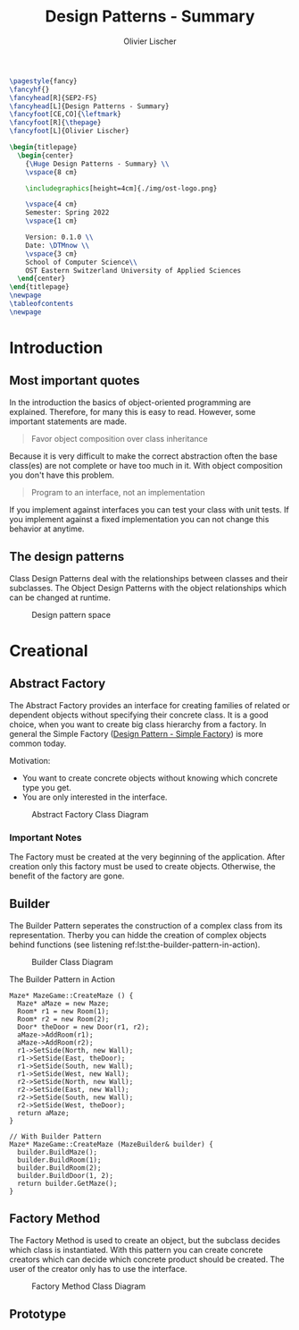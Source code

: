 #+TITLE: Design Patterns - Summary
#+AUTHOR: Olivier Lischer
#+EMAIL: olivier.lischer@ost.ch

#+LATEX_HEADER: \usepackage[utf8]{inputenc}
#+LATEX_HEADER: \usepackage[table,xcdraw]{xcolor}
#+LATEX_HEADER: \usepackage{paralist}
#+LATEX_HEADER: \usepackage{datetime2}
#+LATEX_HEADER: \usepackage{graphicx}
#+LATEX_HEADER: \usepackage{lscape}
#+LATEX_HEADER: \usepackage{longtable}
#+LATEX_HEADER: \usepackage{hyperref}
#+LATEX_HEADER: \usepackage[a4paper, left=3cm, right=3cm, top=2cm]{geometry}
#+LATEX_HEADER: \usepackage{fancyhdr}
#+LATEX_HEADER: \usepackage{listings}
#+LATEX_HEADER: \usepackage{textcomp}
#+LATEX_HEADER: \usepackage{enumitem}
#+LATEX_HEADER: \usepackage{algorithm}
#+LATEX_HEADER: \usepackage{algpseudocode}

#+LATEX_HEADER: \setlist{noitemsep}
#+LATEX_HEADER: \setlength{\columnseprule}{0.2pt}
#+LATEX_HEADER: \definecolor{mygreen}{rgb}{0,0.6,0}
#+LATEX_HEADER: \definecolor{mygray}{rgb}{0.5,0.5,0.5}
#+LATEX_HEADER: \definecolor{mymauve}{rgb}{0.58,0,0.82}

#+LATEX_HEADER: \lstset{ backgroundcolor=\color{white}, basicstyle=\footnotesize, breaklines=true, captionpos=b, commentstyle=\color{mygreen}, escapeinside={\%*}{*)},keywordstyle=\color{blue}, stringstyle=\color{mymauve},}


#+begin_src latex
  \pagestyle{fancy}
  \fancyhf{}
  \fancyhead[R]{SEP2-FS}
  \fancyhead[L]{Design Patterns - Summary}
  \fancyfoot[CE,CO]{\leftmark}
  \fancyfoot[R]{\thepage}
  \fancyfoot[L]{Olivier Lischer}

  \begin{titlepage}
    \begin{center}
      {\Huge Design Patterns - Summary} \\
      \vspace{8 cm}

      \includegraphics[height=4cm]{./img/ost-logo.png}

      \vspace{4 cm}
      Semester: Spring 2022
      \vspace{1 cm}

      Version: 0.1.0 \\
      Date: \DTMnow \\
      \vspace{3 cm}
      School of Computer Science\\
      OST Eastern Switzerland University of Applied Sciences
    \end{center}
  \end{titlepage}
  \newpage
  \tableofcontents
  \newpage
#+end_src


* Introduction
** Most important quotes
In the introduction the basics of object-oriented programming are explained.
Therefore, for many this is easy to read.
However, some important statements are made.

#+begin_quote
Favor object composition over class inheritance
#+end_quote

Because it is very difficult to make the correct abstraction often the base class(es) are not complete or have too much in it.
With object composition you don't have this problem.

#+begin_quote
Program to an interface, not an implementation
#+end_quote
If you implement against interfaces you can test your class with unit tests.
If you implement against a fixed implementation you can not change this behavior at anytime.

** The design patterns

Class Design Patterns deal with the relationships between classes and their subclasses.
The Object Design Patterns with the object relationships which can be changed at runtime.

#+CAPTION: Design pattern space
#+NAME: fig:design-pattern-space
[[file:img/design_pattern_space.png]]


* Creational
** Abstract Factory
The Abstract Factory provides an interface for creating families of related or dependent objects without specifying their concrete class.
It is a good choice, when you want to create big class hierarchy from a factory.
In general the Simple Factory ([[id:0c32236d-c1d6-439a-b87e-74380041c3af][Design Pattern - Simple Factory]]) is more common today.


Motivation:
- You want to create concrete objects without knowing which concrete type you get.
- You are only interested in the interface.


#+CAPTION: Abstract Factory Class Diagram
#+NAME: fig:abstract-factory-uml
[[file:img/abstract_factory.png]]

*** Important Notes
The Factory must be created at the very beginning of the application.
After creation only this factory must be used to create objects.
Otherwise, the benefit of the factory are gone.

** Builder
The Builder Pattern seperates the construction of a complex class from its representation.
Therby you can hidde the creation of complex objects behind functions (see listening ref:lst:the-builder-pattern-in-action).


#+CAPTION: Builder Class Diagram
#+NAME: fig:builder-class-diagram
[[file:img/builder.png]]


#+CAPTION: The Builder Pattern in Action
#+NAME: lst:the-builder-pattern-in-action
#+begin_src c++
  Maze* MazeGame::CreateMaze () {
    Maze* aMaze = new Maze;
    Room* r1 = new Room(1);
    Room* r2 = new Room(2);
    Door* theDoor = new Door(r1, r2);
    aMaze->AddRoom(r1);
    aMaze->AddRoom(r2);
    r1->SetSide(North, new Wall);
    r1->SetSide(East, theDoor);
    r1->SetSide(South, new Wall);
    r1->SetSide(West, new Wall);
    r2->SetSide(North, new Wall);
    r2->SetSide(East, new Wall);
    r2->SetSide(South, new Wall);
    r2->SetSide(West, theDoor);
    return aMaze;
  }

  // With Builder Pattern
  Maze* MazeGame::CreateMaze (MazeBuilder& builder) {
    builder.BuildMaze();
    builder.BuildRoom(1);
    builder.BuildRoom(2);
    builder.BuildDoor(1, 2);
    return builder.GetMaze();
  }
#+end_src
** Factory Method
The Factory Method is used to create an object, but the subclass decides which class is instantiated.
With this pattern you can create concrete creators which can decide which concrete product should be created.
The user of the creator only has to use the interface.


#+CAPTION: Factory Method Class Diagram
#+NAME: fig:factory-method-class-diagram
[[file:img/factory_method.png]]

** Prototype
